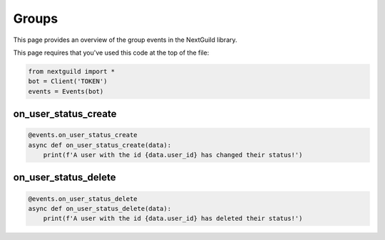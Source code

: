 Groups
===========

This page provides an overview of the group events in the NextGuild library.

This page requires that you've used this code at the top of the file:

.. code-block:: python

    from nextguild import *
    bot = Client('TOKEN')
    events = Events(bot)

on_user_status_create
---------------

.. code-block:: python

    @events.on_user_status_create
    async def on_user_status_create(data):
        print(f'A user with the id {data.user_id} has changed their status!')

+-----------------------------+----------------------------------------------+
| Type                        | Description                                  |
+=============================+==============================================+
| ``data.expires_at``           | The time when the status expires.            |
+-----------------------------+----------------------------------------------+
| ``data.user_id``              | The id of the user who changed their status. |
+-----------------------------+----------------------------------------------+
| ``data.content``              | The content of the status.                   |
+-----------------------------+----------------------------------------------+
| ``data.emote_id``             | The id of the emote used in the status.      |
+-----------------------------+----------------------------------------------+

on_user_status_delete
---------------

.. code-block:: python

    @events.on_user_status_delete
    async def on_user_status_delete(data):
        print(f'A user with the id {data.user_id} has deleted their status!')

+-----------------------------+----------------------------------------------+
| Type                        | Description                                  |
+=============================+==============================================+
| ``data.user_id``              | The id of the user who deleted their status. |
+-----------------------------+----------------------------------------------+
| ``data.content``              | The content of the status.                   |
+-----------------------------+----------------------------------------------+
| ``data.emote_id``             | The id of the emote used in the status.      |
+-----------------------------+----------------------------------------------+